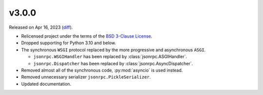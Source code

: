 v3.0.0
======

Released on Apr 16, 2023 (`diff`_).

* Relicensed project under the terms of the `BSD 3-Clause License <https://opensource.org/license/BSD-3-Clause>`_.
* Dropped supporting for Python 3.10 and below.
* The synchronous ``WSGI`` protocol replaced by the more progressive and asynchronous ``ASGI``.

  * ``jsonrpc.WSGIHandler`` has been replaced by :class:`jsonrpc.ASGIHandler`.
  * ``jsonrpc.Dispatcher`` has been replaced by :class:`jsonrpc.AsyncDispatcher`.

* Removed almost all of the synchronous code, :py:mod:`asyncio` is used instead.
* Removed unnecessary serializer ``jsonrpc.PickleSerializer``.
* Updated documentation.

.. _`diff`: https://gitlab.com/jsonrpc/jsonrpc-py/-/compare/v2.5.1...v3.0.0
